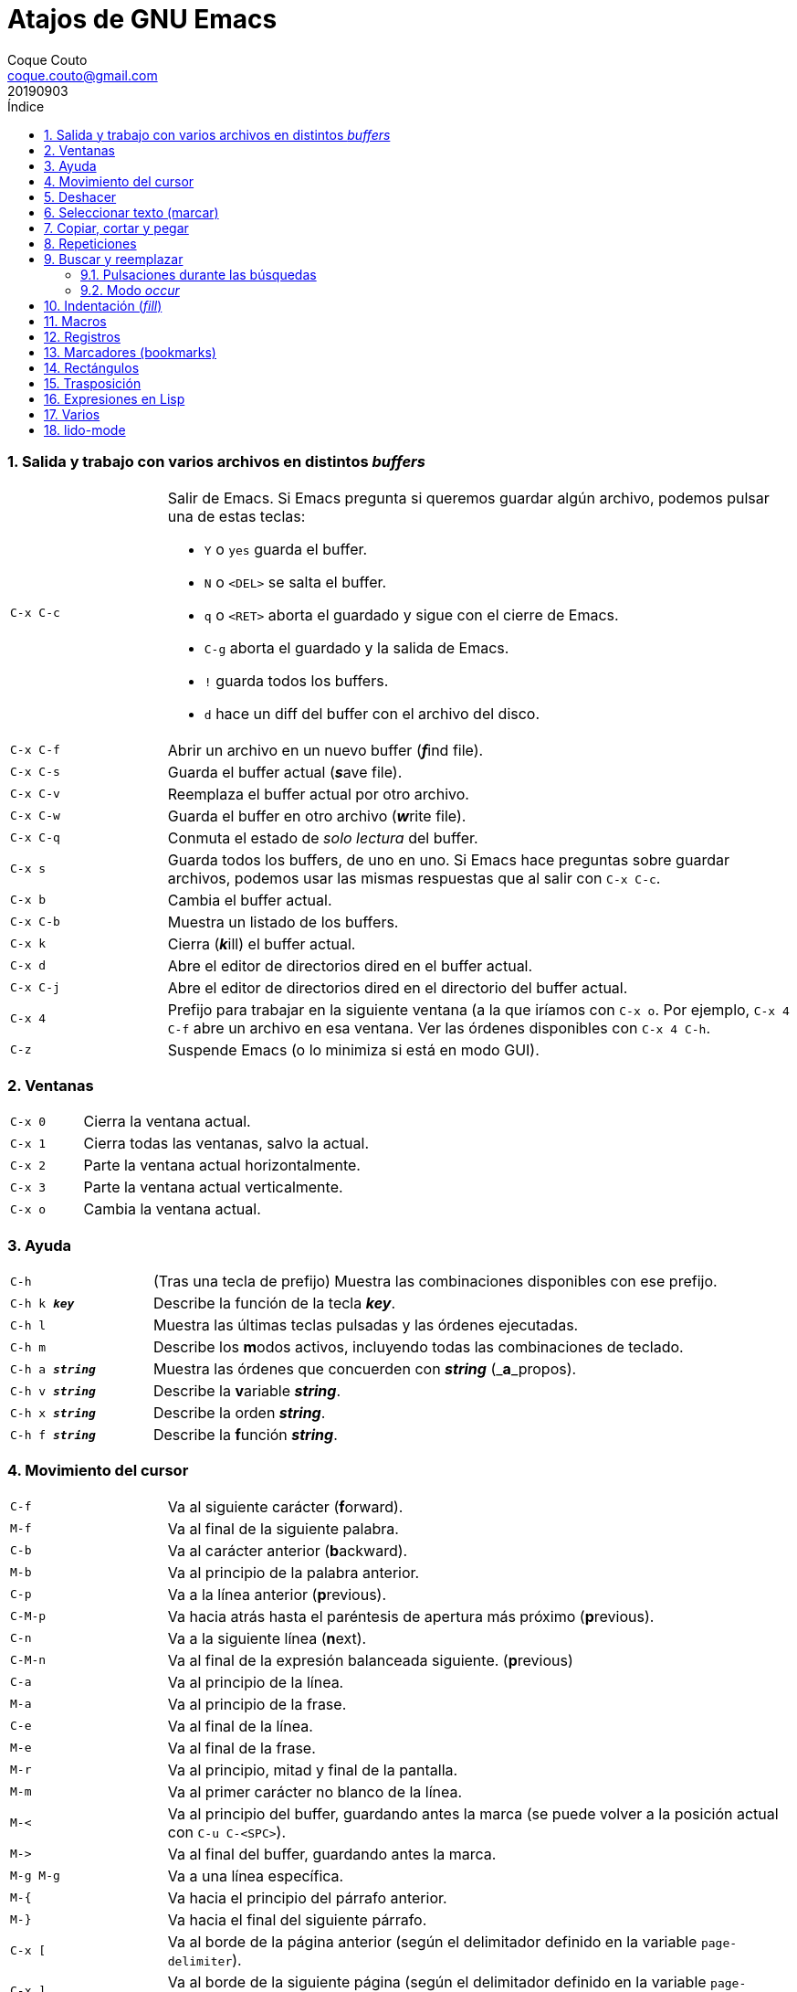 = Atajos de GNU Emacs
:tags: Publish
:author: Coque Couto
:email: coque.couto@gmail.com
:date: september 2019
:revdate: 20190903
:source-highlighter: pygments
:toc:
:toc-title: Índice
:toclevels: 3
:numbered:
:appendix-caption: Apéndice
:figure-caption: Figura

=== Salida y trabajo con varios archivos en distintos _buffers_

[cols="20,80"]
|===

| `C-x C-c`
a| Salir de Emacs.  Si Emacs pregunta si queremos guardar algún archivo, podemos
   pulsar una de estas teclas:

* `Y` o `yes` guarda el buffer.

* `N` o `<DEL>` se salta el buffer.

* `q` o `<RET>` aborta el guardado y sigue con el cierre de Emacs.

* `C-g` aborta el guardado y la salida de Emacs.

* `!` guarda todos los buffers.

* `d` hace un diff del buffer con el archivo del disco.


| `C-x C-f`
| Abrir un archivo en un nuevo buffer (__**f**__ind file).

| `C-x C-s`
| Guarda el buffer actual (__**s**__ave file).

| `C-x C-v`
| Reemplaza el buffer actual por otro archivo.

| `C-x C-w`
| Guarda el buffer en otro archivo (__**w**__rite file).

| `C-x C-q`
| Conmuta el estado de _solo lectura_ del buffer.

| `C-x s`
| Guarda todos los buffers, de uno en uno.  Si Emacs hace preguntas sobre
  guardar archivos, podemos usar las mismas respuestas que al salir con `C-x
  C-c`.

| `C-x b`
| Cambia el buffer actual.

| `C-x C-b`
| Muestra un listado de los buffers.

| `C-x k`
| Cierra (__**k**__ill) el buffer actual.

| `C-x d`
| Abre el editor de directorios dired en el buffer actual.

| `C-x C-j`
| Abre el editor de directorios dired en el directorio del buffer actual.

| `C-x 4`
| Prefijo para trabajar en la siguiente ventana (a la que iríamos con `C-x o`.
  Por ejemplo, `C-x 4 C-f` abre un archivo en esa ventana.  Ver las órdenes
  disponibles con `C-x 4 C-h`.

| `C-z`
| Suspende Emacs (o lo minimiza si está en modo GUI).

|===

=== Ventanas

[cols="20,80"]
|===

| `C-x 0`
| Cierra la ventana actual.

| `C-x 1`
| Cierra todas las ventanas, salvo la actual.

| `C-x 2`
| Parte la ventana actual horizontalmente.

| `C-x 3`
| Parte la ventana actual verticalmente.

| `C-x o`
| Cambia la ventana actual.

|===

=== Ayuda

[cols="20,80"]
|===

| `C-h`
| (Tras una tecla de prefijo) Muestra las combinaciones disponibles con ese
  prefijo.

| `C-h k _**key**_`
| Describe la función de la tecla _**key**_.

| `C-h l`
| Muestra las últimas teclas pulsadas y las órdenes ejecutadas.

| `C-h m`
| Describe los **m**odos activos, incluyendo todas las combinaciones de
  teclado.

| `C-h a _**string**_`
| Muestra las órdenes que concuerden con _**string**_ (_**a**_propos).

| `C-h v _**string**_`
| Describe la **v**ariable _**string**_.

| `C-h x _**string**_`
| Describe la orden _**string**_.

| `C-h f _**string**_`
| Describe la **f**unción _**string**_.

|===

=== Movimiento del cursor

[cols="20,80"]
|===

| `C-f`
| Va al siguiente carácter (**f**orward).

| `M-f`
| Va al final de la siguiente palabra.

| `C-b`
| Va al carácter anterior (**b**ackward).

| `M-b`
| Va al principio de la palabra anterior.

| `C-p`
| Va a la línea anterior (**p**revious).

| `C-M-p`
| Va hacia atrás hasta el paréntesis de apertura más próximo (**p**revious).

| `C-n`
| Va a la siguiente línea (**n**ext).

| `C-M-n`
| Va al final de la expresión balanceada siguiente.
  (**p**revious)

| `C-a`
| Va al principio de la línea.

| `M-a`
| Va al principio de la frase.

| `C-e`
| Va al final de la línea.

| `M-e`
| Va al final de la frase.

| `M-r`
| Va al principio, mitad y final de la pantalla.

| `M-m`
| Va al primer carácter no blanco de la línea.

| `M-<`
| Va al principio del buffer, guardando antes la marca (se puede volver a la
  posición actual con `C-u C-<SPC>`).

| `M\->`
| Va al final del buffer, guardando antes la marca.

| `M-g M-g`
| Va a una línea específica.

| `M-{`
| Va hacia el principio del párrafo anterior.

| `M-}`
| Va hacia el final del siguiente párrafo.

| `C-x [`
| Va al borde de la página anterior (según el delimitador definido en la
  variable `page-delimiter`).

| `C-x ]`
| Va al borde de la siguiente página (según el delimitador definido en la
  variable `page-delimiter`).

| `C-x C-n`
| Fija la columna a la que se mueve el cursor cuando cambia de línea goal
  column).

| `C-u C-x C-n`
| Deshabilita la orden anterior.

| `C-<SPC> C-<SPC>`
| Guarda la posición del cursor en el anillo de marcas.

| `C-u C-<SPC>`
| Va a la última posición guardada en el anillo de marcas.

| `M-g M-n`
| Va a la siguiente ocurrencia de la última búsqueda _occur_.

| `M-g M-p`
| Va a la ocurrencia anterior de la última búsqueda _occur_.

|===

[cols="20,80"]
|===

| `C-M-f`
| Va al final del bloque (expresión balanceada).

| `C-M-b`
| Va al principio del bloque (expresión balanceada).

| `C-M-u`
| Va al bloque anterior.

| `C-M-d`
| Va al siguiente bloque.

| `C-M-a`
| Va al principio de una función.

| `C-M-e`
| Va al final de una función.

|===

[cols="20,80"]
|===

| `C-l`
| Pone la línea actual en el centro de la ventana.  Pulsar varias veces para
  alternar entre el centro, la primera línea o el final de la ventana.

| `C-v`
| Siguiente página.  Admite argumentos, en especial `C--`, que invierte la
  dirección (va a la página anterior).

| `C-M-v`
| Siguiente página en otra ventana (p.ej, la de una página de ayuda).  Admite
  argumentos, en especial `C-M--`, que invierte la dirección (va a la página
  anterior).

| `M-v`
| Página anterior.

| `C-M-S-v`
| Página anterior en otra ventana (p.ej, la de una página de ayuda).

| `C-x >`
| _Scroll_ a la derecha.

| `C-x <`
| _Scroll_ a la izquierda.

|===

=== Deshacer

[cols="20,80"]
|===

| `C-x u`
.3+| Deshace (undo).
| `C-/`
| `C-_`

| `C-u C-/` .2+| Deshace dentro de la región.
| `C-u C-_`

|===

=== Seleccionar texto (marcar)

Todas las órdenes para marcar amplían la región actual si está activa.  También
admiten argumentos numéricos, e incluso negativos para cambiar la dirección del
texto seleccionado.  Esto es especialmente útil con `C-M-- C-M-<SPC>`, para
marcar las palabras anteriores a la posición del cursor.

[cols="20,80"]
|===

| `C-<SPC>`
.2+| Pone la marca donde esté el cursor y la activa.
| `C-@`

| `C-u C-<SPC>`
| Va a la última marca en el anillo de marcas y la saca de él.

| `C-x C-x`
| Intercambia el cursor y la marca y la activa.

| `M-h`
| Marcar el párrafo actual: pone el cursor al principio y la marca al final, y
  la activa.

| `C-M-h`
| Marcar la función (_defun_) actual: pone el cursor al principio y la marca al
  final, y la activa.

| `C-x h`
| Marcar el buffer entero: pone el cursor al principio y la marca al final, y
  la activa.

| `C-x C-p`
| Marcar la página actual (según el delimitador definido en la variable
  `page-delimiter`): pone el cursor al principio y la marca al final, y la
  activa.

| `M-@`
| Pone la marca al final de la siguiente palabra sin mover el cursor, y la
  activa.

| `C-M-<SPC>`
.2+| Pone la marca al final de la siguiente expresión balanceada sin mover el
  cursor, y la activa.
| `C-M-@`

|===

=== Copiar, cortar y pegar

[cols="20,80"]
|===

| `C-y`
| Pega (yank) el texto cortado y pone la marca al otro lado de donde quede el
  cursor.

| `M-y`
| (Después de `C-y`).  Sustituye el texto pegado por otro cortado previamente.

| `M-w`
| Copia el texto marcado.

| `C-w`
| Corta el texto marcado.

| `C-M-w`
| Sigue añadiendo lo siguiente que se corte al texto cortado previamente.

| `C-M-k`
| Corta la siguiente expresión balanceada.

| `C-M-t`
| Intercambia (**t**ranspone) las expresiones balanceadas que rodean al cursor.

|===

=== Repeticiones

[cols="20,80"]
|===

| `M--`
| Argumento negativo para la siguiente orden.

| `C-u -`
| Argumento negativo para la siguiente orden.

| `C-_**número**_`
.4+| Repite la siguiente orden el _**número**_ especificado de veces.  Intentar
     utilizar la misma tecla que con la siguiente orden (`C`, `M` o `C-M`),
     para mantener el ritmo de pulsaciones.  Se pueden utilizar argumentos
     negativos, e incluso un único argumento negativo (`C--`), para invertir el
     sentido de algunas órdenes.
| `M-_**número**_`
| `C-M-_**número**_`
| `C-u _**número**_`

| `C-x <ESC> <ESC>`
| Re-ejecuta la última orden introducida en el minibuffer.  Precedido de
  `C-_**n**_`, ejecuta la e_**n**_ésima orden anterior (1 para la última).  Se
  puede usar `M-p` y `M-n` para moverse en el historial de órdenes.

| `M-x list-command-history`
| Muestra la historia de órdenes ejecutadas que pueden repetirse con `C-x <ESC>
  <ESC>`.

| `C-x z`
| Repite la última orden.  Seguir pulsando z para seguir repitiendo.

| `M-0 C-x e`
.2+| Repite una macro hasta alcanzar el final del buffer.
| `C-u 0 C-x e`

|===

=== Buscar y reemplazar

[cols="20,80"]
|===

| `C-s`
| Búsqueda interactiva hacia adelante.  Empezar a escribir para ir a la primera
  coincidencia.

| `C-s C-s`
| Repite hacia adelante la última búsqueda interactiva.

| `M-s M-.`
| Búsqueda hacia adelante de lo que haya bajo el cursor.

| `M-s w`
| Búsqueda hacia adelante de las palabras en la cadena de búsqueda como
  palabras separadas por espacios o por símbolos.  Por ejemplo, buscando
  "palabras son palabras" encontrará el texto "palabras.son->palabras".

| `C-r`
| Búsqueda interactiva hacia atrás.  Empezar a escribir para ir a la primera
  coincidencia.

| `C-r C-r`
| Repite hacia atrás la última búsqueda interactiva.

| `C-r C-w`
| Búsqueda interactiva hacia atrás de la palabra en la que está el cursor.

| `C-M-s`
| Búsqueda interactiva de regexp hacia delante.

| `C-M-r`
| Búsqueda interactiva de regexp hacia atrás.

| `C-M-i`
| Intenta completar la cadena de búsqueda según las búsquedas anteriores.

| `M-x word-search-forward <RET> _**string**_ <RET>`
| Busca las palabras que haya en _**string**_, ignorando los signos de
  puntuación, espacios en blanco y retornos de línea que haya entre ellas.

| `M-x replace-string <RET> _**string**_ <RET> _**newstring**_ <RET>`
| Reemplaza todas de las ocurrencias de _**string**_ por _**newstring**_ desde
  la posición del cursor hasta el final del buffer.  Intenta mantener las
  mayúsculas de la cadena original (p.ej, al cambiar `UNO` por `dos`, pone
  `DOS`).  No hace esto si se usan mayúsculas en _**string**_ o en
  _**newstring**_.  Si hay una región activa, solo actúa dentro de ella.
  
| `M-% _**string**_ <RET> _**newstring**_ <RET>`
| Reemplaza algunas de las ocurrencias de _**string**_ por _**newstring**_,
  preguntando en cada ocurrencia qué queremos hacer.  Con prefijo
  `C-_**número**_`, solo cambia las ocurrencias rodeadas por delimitadores de
  palabras.  Con prefijo `C-_**-**_`, busca hacia atrás.  Se puede pulsar `C-r`
  para abrir una edición recursiva.

| `C-M-% _**regexp**_ <RET> _**newstring**_ <RET>`
| Reemplaza algunas de las ocurrencias de _**regexp**_ por _**newstring**_.
  Por lo demás, funciona como la anterior.

| `M-x occur <RET> _**regexp**_ <RET>`
| Encuentra todas las líneas que tengan _**regexp**_ y las muestra en una
  ventana nueva en modo _occur_.

| `M-x multi-occur-in-matching-buffers`
| Encuentra una expresión regular en todos los buffers cuyos nombres coincidan
  con otra expresión regular, y muestra los resultados en una ventana nueva en
  modo _occur_.

| `M-x multi-occur`
| Encuentra una expresión regular en todos los buffers que se seleccionen, y
  muestra los resultados en una ventana nueva en modo _occur_.

| `M-g i`
| Permite ir a uno de los títulos del documento actual usando la
  infraestructura _imenu_.  Funciona en la mayoría de los modos, incluyendo
  adoc.

|===

==== Pulsaciones durante las búsquedas

[cols="20,80"]
|===

| `<RET>`
| Termina la búsqueda, dejando el cursor en el texto encontrado y estableciendo
  una marca donde empezó la búsqueda.

| `C-g`
| Aborta la búsqueda, volviendo a la posición donde empezó.

| `C-s`
| Seguir buscando hacia adelante.

| `C-r`
| Seguir buscando hacia atrás.

| `C-w`
| Añade a la cadena buscada la palabra bajo el cursor.  Pulsar varias veces
  para añadir más palabras.

| `C-M-y`
| Añade a la cadena buscada el carácter bajo el cursor.  Pulsar varias veces
  para añadir más caracteres.

| `C-y`
| Añade a la cadena buscada la última entrada del portapaleles.

| `M-<`
| Va a la primera ocurrencia en el buffer.

| `M\->`
| Va a la última ocurrencia en el buffer.

| `C-v`
| Va a la primera ocurrencia después de la ventana actual.

| `M-v`
| Va a la última ocurrencia antes de la ventana actual.

| `M-e`
| Permite editar la cadena de búsqueda.  Terminar con <RET>.

| `M-n`
| Presenta la siguiente cadena de la historia de búsquedas.

| `M-p`
| Presenta la anterior cadena de la historia de búsquedas.

| `M-c`
.2+| Conmuta la sensibilidad a las mayúsculas (por defecto, la búsqueda no es
  sensible a las mayúsculas).
| `M-s c`

| `M-s <SPC>`
| Conmuta entre la interpretación laxa de espacios y la interpretación literal
  en la cadena buscada.

| `M-s '`
| Conmuta el desdoblamiento de caracteres (_character folding_).  Activada,
  encuentra caracteres acentuados como _á_ al buscar _a_, por ejemplo.

| `M-s r`
| Conmuta la interpretación de la cadena de búsqueda como expresión regular.

| `M-s w`

| Conmuta la interpretación de las palabras en la cadena de búsqueda como
  palabras separadas por espacios o por símbolos.  Por ejemplo, buscando
  "palabras son palabras" encontrará o no el texto "palabras.son->palabras".

| `M-s _`
| Conmuta la interpretación de la cadena de búsqueda como un símbolo (en un
  lenguaje de programación).

| `M-s o <RET>`
| Encuentra todas las líneas que tengan la expresión buscada y las muestra en
  una ventana nueva en modo _occur_.

|===

==== Modo _occur_

Al ejecutar una búsqueda con _occur_, se abre una ventana con todas las líneas
que se encuentren.  Dentro de ella, se pueden usar los siguientes atajos:

[cols="20,80"]
|===

| `o`
.3+| Mueve el cursor al la ocurrencia de la línea actual.
| `<RET>`
| `C-c C-c`


| `C-o`
| Muestra la ocurrencia de la línea actual en otra ventana, sin mover el
  cursor.

| `<SPC>`
| Va a la siguiente página.

| `<DEL>`
| Va a la página anterior.

| `<`
| Va al principio del buffer.

| `>`
| Va al final del buffer.

| `c`
| Crea una nueva copia del buffer.

| `e`
| Pone el buffer en modo edición.  Los cambios que se hagan en el buffer
  _occur_ se aplican simultáneamente en las líneas originales.

| `g`
| Refresca el buffer, ejecutando de nuevo la búsqueda.

| `l`
| Muestra el error en el centro de la otra ventana.  Pulsar varias veces para
  ir mostrándolo arriba, abajo o en el centro (como `C-l` en cualquier buffer).

| `n`
| Muestra en otra ventana la siguiente ocurrencia, y la marca con una flecha en
  el margen izquierdo.

| `p`
| Muestra en otra ventana la ocurrencia anterior, y la marca con una flecha en
  el margen izquierdo.

| `q`
| Cierra la ventana de _occur_, aunque el buffer se mantiene abierto.

| `r`
| Renombra el buffer _occur_.

| `C-c C-f`
| Activa el _follow mode_, que va mostrando las ocurrencias en otra ventana
  siguiendo el movimiento del cursor.  Se desactiva pulsando el mismo atajo.

|===

=== Indentación (_fill_)

[cols="20,80"]
|===

| `M-q`
| Indenta el párrafo actual.  Si la región está activa, indenta todos sus
  párrafos.  Precedido de `C-u`, justifica el texto entre la primera columna y
  el margen derecho, metiendo los espacios necesarios entre las palabras.

| `M-x fill-region`
| Indenta todos los párrafos de la región.

| `M-x fill-region-as-paragraph`
| Indenta la región, considerándola como un solo párrafo.

| `C-x f`
| Establece el margen derecho ('fill-column').  Precedido de `C-u`, lo
  establece en la columna donde esté el cursor.

| `C-x <TAB>`
| Indenta la región de forma interactiva (usar las flechas -> y <- para mover
  el texto una columna cada vez, y con `S-->` y `S-<-` para moverlo de parada a
  parada de tabulador).  Con prefijo `C-__**número**_`, añade o quita el
  _**número**_ especificado de espacios al principio de las líneas marcadas.

| `M-i`
| Inserta espacios en la posición del cursor hasta alcanzar la siguiente parada
  del tabulador.

| `M-x indent-relative`
| Inserta espacios en la posición del cursor hasta el primer carácter que no
  sea un espacio en la línea anterior, o hasta la siguiente parada del
  tabulador si no hay caracteres así.

| `M-^`
| Junta la línea actual con la anterior separadas por un solo espacio.

| `C-M-\`
| Indenta la región, como si se hubiera pulsado `<TAB>` en cada línea.
  Precedido de `C-_**número**_`, indenta la región a la columna _**número**_
  (la primera es la 0).

| `C-M-o`
| Divide la línea actual en la posición del cursor, insertando un retorno y los
  espacios necesarios para que el texto que está a la derecha del cursor quede
  a la misma altura.

| `M-x auto-fill-mode`
| Conmuta el modo de auto-indentación.  Las líneas se dividen al pulsar `<SPC>`
  o `<RET>` cuando sobrepasan la columna `fill-column`.

| `M-o M-s`
| Centra la línea del cursor entre la primera columna y el margen derecho.
  Precedido de `C-_**n**_`, centra las siguientes _**n**_ líneas y pone el
  cursor tras ellas.

|===

=== Macros

[cols="20,80"]
|===

| `C-x (`
| Empieza a grabar una macro.

| `C-x )`
| Termina de grabar una macro.

| `C-x e`
| Ejecuta la última macro grabada.

| `C-x C-k x _**r**_`
| Guarda la última macro en el registro _**r**_.  Puede ejecutarse con `C-x r j
  _**r**_`.

|===

=== Registros

[cols="20,80"]
|===

| `C-x r ?`
| Ayuda de órdenes de registros/marcadores.

| `C-x r <SPC> _**r**_`
| Guarda la posición del cursor en el registro _**r**_.

| `C-x r w _**r**_`
| Guarda la configuración de las ventanas del marco seleccionado en el registro
  _**r**_.

| `C-x r f _**r**_`
| Guarda la configuración de todos los marcos y sus ventanas en el registro
  _**r**_.

| `C-x r j _**r**_`
| Salta a la posición del cursor, recupera las configuraciones de ventanas o
  marcos guardadas en el registro _**r**_, visita el archivo guardado en él o
  ejecuta la macro correspodiente.  Con prefijo `C-u` al recuperar la
  configuración de las ventanas, elimina los marcos que no estén en la
  configuración recuperada.

| `C-x r s _**r**_`
| Guarda la región en el registro _**r**_ (con prefijo `C-u`, también la borra
  del buffer).

| `C-x r r _**r**_`
| Guarda la región-rectángulo en el registro _**r**_ (con prefijo `C-u`,
  también la borra del buffer).

| `C-x r n _**r**_`
| Guarda el número 0 en el registro _**r**_ (precedido de `C-_**número**_`,
  guarda ese valor en el registro).

| `C-x r + _**r**_`
| Si el registro _**r**_ tiene un número, le suma 1 (precedido de
  `C-_**número**_`, le suma esa cantidad).

| `C-x r i _**r**_`
| Inserta en el buffer el número, el texto o el rectángulo del registro _**r**_
  (con prefijo `C-u`, deja el cursor al principio y pone la marca al final).

| `M-x append-to-register <RET> _**r**_`
| Añade la región al registro _**r**_ (con prefijo `C-u`, también la borra del
  buffer).

| `M-x prepend-to-register <RET> _**r**_`
| Añade la región al principio del registro _**r**_.

| `M-x view-register <RET> _**r**_`
| Describe el contenido del registro _**r**_.

| `(set-register _**r**_ '(file . _**path**_))`
| Guarda el nombre del archivo _**path**_ en el registro _**r**_.  P. ej,
  `(set-register ?e '(file . "/home/xxx/.emacs"))`.  Puede visitarse con `C-x r
  j _**r**_`.

|===

=== Marcadores (bookmarks)

[cols="20,80"]
|===

| `C-x r m <RET>`
| Establece un marcador en el buffer actual, donde esté el cursor, llamado
  igual que el archivo.

| `C-x r m _**bookmark**_ <RET>`
| Establece un marcador llamado _**bookmark**_ en el buffer actual, donde esté
  el cursor.

| `C-x r M _**bookmark**_ <RET>`
| Como el anterior, pero no reescribe un marcador que ya exista.

| `C-x r b _**bookmark**_ <RET>`
| Salta al marcador especificado.

| `C-x r l`
| Lista todos los marcadores.  Se puede editar el contenido del listado (pulsar
  `?` para ayuda).

| `M-x bookmark-save`
| Guarda la lista de marcadores en el archivo de marcadores por defecto
  (`~/.emacs.d/bookmarks` o `~/.emacs.bmk`, si éste existe).

| `M-x bookmark-delete <RET> _**bookmark**_ <RET>`
| Borra el marcador _**bookmark**_.

| `M-x bookmark-insert-location <RET> _**bookmark**_ <RET>`
| Inserta en el buffer el nombre del archivo al que apunta _**bookmark**_.

| `M-x bookmark-insert <RET> _**bookmark**_ <RET>`
| Inserta en el buffer el contenido del archivo al que apunta _**bookmark**_.

| `M-x bookmark-load <RET> _**filename**_ <RET>`
| Carga el archivo de marcadores _**filename**_.

| `M-x bookmark-write <RET> _**filename**_ <RET>`
| Guarda los marcadores en el archivo _**filename**_.

|===

=== Rectángulos

[cols="20,80"]
|===

| `C-x <SPC>`
| Conmuta el modo de marcado de rectángulo, mostrando la región-rectángulo y
  haciendo que las órdenes habituales de copiado y pegado funcionen sobre ella
  mientras la región esté activa.  En este modo, `C-x C-x` alterna el cursor
  entre las cuatro esquinas del rectángulo.

| `C-x r k`
| Corta la región-rectángulo.

| `C-x r M-w`
| Copia la región-rectángulo.

| `C-x r d`
| Borra la región-rectángulo.

| `C-x r y`
| Pega el último rectángulo cortado en el punto donde esté el cursor.

| `C-x r o`
| Abre espacio para un rectángulo, desplazando el texto a la derecha y
  rellenándolo con espacios.

| `C-x r c`
| Limpia el espacio del rectángulo, sustituyendo el texto por espacios.

| `C-x r N`
| Numera cada línea del rectángulo y desplaza el texto a la derecha.  Precedido
  por `C-u`, permite elegir el número inicial y el formato.

| `C-x r t _**string**_ <RET>`
| Reemplaza cada línea del rectángulo por _**string**_.

| `M-x delete-whitespace-rectangle`
| Elimina los espacios que haya en cada línea del rectángulo, desde la columna
  de la izquierda en adelante.

| `C-x r r _**r**_`
| Guarda la región-rectángulo en el registro _**r**_ (con prefijo `C-u`,
  también la borra del buffer).

|===

=== Trasposición

[cols="20,80"]
|===

| `C-t`
| Traspone los dos caracteres que rodean al cursor y avanza el cursor (_hace
  avanzar_ el carácter que hay antes del cursor y deja el cursor tras él).  Si
  está al final de la línea, traspone los dos últimos caracteres de la línea
  sin mover el cursor. Con un prefijo `C-_**n**_`, hace avanzar el carácter
  _**n**_ veces.  Con un prefijo negativo, lo hace retroceder.  Con un prefijo
  `C-0`, traspone el carácter que hay tras el cursor con el de la marca.

| `M-t`
| Traspone la palabra que hay antes del cursor con la palabra que viene
  después, y pone el cursor después de la segunda palabra (_hace avanzar_ la
  palabra que hay antes del cursor).  No mueve los signos de puntuación.
  Admite prefijo `C-_**n**_`.

| `C-M-t`
| Traspone dos expresiones balanceadas (_hace avanzar_ la expresión balanceada
  que haya encima del cursor).

| `C-x C-t`
| Traspone dos líneas (_hace avanzar_ la línea que haya encima del cursor).

|===

=== Expresiones en Lisp

[cols="20,80"]
|===

| `M-:`
| Pide una expresión en el minibuffer, la evalúa y muestra el resultado.  Con
  prefijo `M-1`, inserta el resultado en el buffer actual.

| `C-j`
| En el buffer `\*scratch*` o en un buffer que esté en `lisp-iteration-mode`,
  evalúa la primera _sexp_ que encuentre antes del cursor e inserta el
  resultado en el buffer.

| `C-x C-e`
| Evalúa la primera _sexp_ que encuentre antes del cursor.  Con prefijo `C-1`,
  inserta el resultado en el buffer actual.

|===

=== Varios

[cols="20,80"]
|===

| `C-g`
| Aborta una orden en curso.

| `M-x _**string**_`
| Permite ejecutar cualquier orden interactiva de Emacs.

| `M-X _**string**_`
| Permite ejecutar las órdenes más adecuadas para el buffer activo.

| `M-x subword-mode`
| Habilita que Emacs considere las mayúsculas como separadores de palabras.

| `C-o`
| Inserta un retorno donde esté el cursor, sin moverlo.

| `C-x 8`
| Prefijo para introducir caracteres especiales.  Por ejemplo, `C-x 8 ~ n`
  inserta una eñe.

| `C-x C-l`
| Convierte el texto de la región en minúsculas.

| `C-x C-u`
| Convierte el texto de la región en mayúsculas.

| `C-x l`
| Cuenta las líneas de la página actual (según el delimitador definido en la
  variable `page-delimiter`).

| `M-x recursive-edit`
| Abre una edición recursiva.  El modo principal aparece entre corchetes.  Se
  termina con `M-C-c`.

|===

=== lido-mode

[cols="20,80"]
|===

| `M-j`
| Ejecuta la acción sobre el contenido actual del minibuffer sin intentar
  autocompletarlo.

|===
